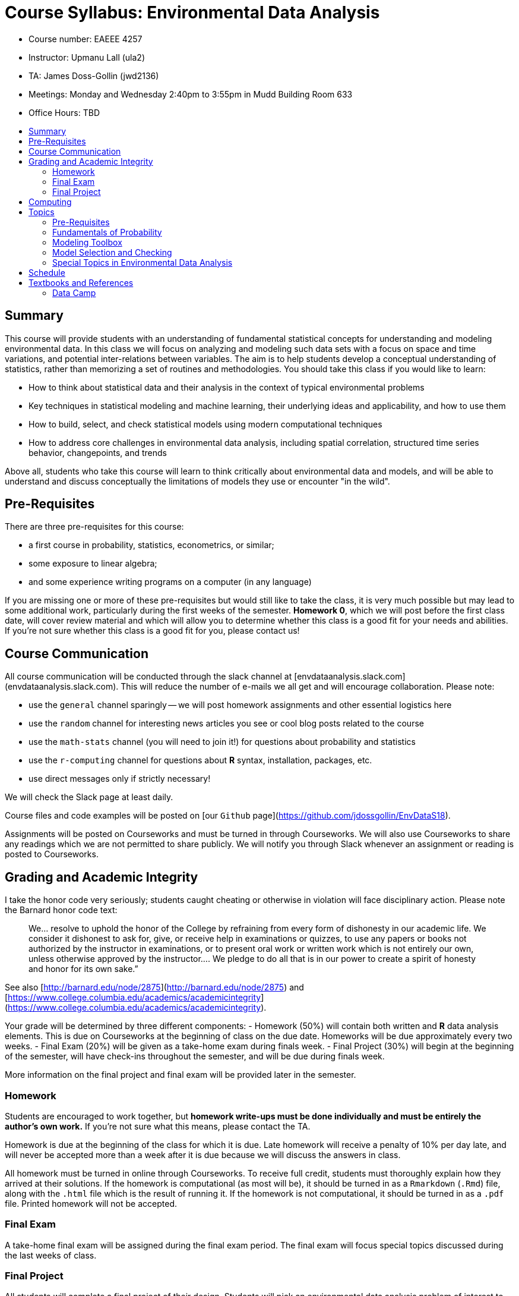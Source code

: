 :toc: macro
:toc-title:
:toclevels: 99

# Course Syllabus: Environmental Data Analysis

- Course number: EAEEE 4257
- Instructor: Upmanu Lall (ula2)
- TA: James Doss-Gollin (jwd2136)
- Meetings: Monday and Wednesday 2:40pm to 3:55pm in Mudd Building Room 633
- Office Hours: TBD

toc::[]

## Summary

This course will provide students with an understanding of fundamental statistical concepts for understanding and modeling environmental data.
In this class we will focus on analyzing and modeling such data sets with a focus on space and time variations, and potential inter-relations between variables.
The aim is to help students develop a conceptual understanding of statistics, rather than memorizing a set of routines and methodologies.
You should take this class if you would like to learn:

- How to think about statistical data and their analysis in the context of typical environmental problems
- Key techniques in statistical modeling and machine learning, their underlying ideas and  applicability, and how to use them
- How to build, select, and check statistical models using modern computational techniques
- How to address core challenges in environmental data analysis, including spatial correlation, structured time series behavior, changepoints, and trends

Above all, students who take this course will learn to think critically about environmental data and models, and will be able to understand and discuss conceptually the limitations of models they use or encounter "in the wild".

## Pre-Requisites

There are three pre-requisites for this course:

- a first course in  probability, statistics, econometrics, or similar;
- some exposure to linear algebra;
- and some experience writing programs on a computer (in any language)

If you are missing one or more of these pre-requisites but would still like to take the class, it is very much possible but may lead to some additional work, particularly during the first weeks of the semester.
*Homework 0*, which we will post before the first class date, will cover review material and which will allow you to determine whether this class is a good fit for your needs and abilities.
If you're not sure whether this class is a good fit for you, please contact us!

## Course Communication

All course communication will be conducted through the slack channel at [envdataanalysis.slack.com](envdataanalysis.slack.com).
This will reduce the number of e-mails we all get and will encourage collaboration.
Please note:

- use the `general` channel sparingly -- we will post homework assignments and other essential logistics here
- use the `random` channel for interesting news articles you see or cool blog posts related to the course
- use the `math-stats` channel (you will need to join it!) for questions about probability and statistics
- use the `r-computing` channel for questions about *R* syntax, installation, packages, etc.
- use direct messages only if strictly necessary!

We will check the Slack page at least daily.

Course files and code examples will be posted on [our `Github` page](https://github.com/jdossgollin/EnvDataS18).

Assignments will be posted on Courseworks and must be turned in through Courseworks.
We will also use Courseworks to share any readings which we are not permitted to share publicly.
We will notify you through Slack whenever an assignment or reading is posted to Courseworks.

## Grading and Academic Integrity


I take the honor code very seriously; students caught cheating or otherwise in violation will face disciplinary action.
Please note the Barnard honor code text:

> We...   resolve  to  uphold  the  honor  of  the  College  by  refraining  from  every  form  of  dishonesty  in  our
academic life.  We consider it dishonest to ask for, give, or receive help in examinations or quizzes, to use
any  papers  or  books  not  authorized  by  the  instructor  in  examinations,  or  to  present  oral  work  or  written
work  which  is  not  entirely  our  own,  unless  otherwise  approved  by  the  instructor....   We  pledge  to  do  all
that is in our power to create a spirit of honesty and honor for its own sake.”

See also [http://barnard.edu/node/2875](http://barnard.edu/node/2875) and
[https://www.college.columbia.edu/academics/academicintegrity](https://www.college.columbia.edu/academics/academicintegrity).

Your grade will be determined by three different components:
-  Homework (50%) will contain both written and *R* data analysis elements. This is due on Courseworks at the beginning of class on the due date. Homeworks will be due approximately every two weeks.
- Final Exam (20%) will be given as a take-home exam during finals week.
- Final Project (30%) will begin at the beginning of the semester, will have check-ins throughout the semester, and will be due during finals week.

More information on the final project and final exam will be provided later in the semester.

### Homework

Students  are  encouraged  to  work  together,  but  *homework  write-ups  must  be  done  individually and  must  be  entirely  the  author’s  own  work.*
If you're not sure what this means, please contact the TA.

Homework is due at the beginning of the class for which it is due.
Late homework will receive a penalty of 10% per day late, and will never be accepted more than a week after it is due because we will discuss the answers in class.

All homework must be turned in online through Courseworks.
To receive full credit, students must thoroughly explain how they arrived at their solutions.
If the homework is computational (as most will be), it should be turned in as a `Rmarkdown` (`.Rmd`) file, along with the `.html` file which is the result of running it.
If the homework is not computational, it should be turned in as a `.pdf` file.
Printed homework will not be accepted.

### Final Exam

A take-home final exam will be assigned during the final exam period.
The final exam will focus special topics discussed during the last weeks of class.

### Final Project

All students will complete a final project of their design.
Students will pick an environmental data analysis problem of interest to them and use the tools learned in class to explore it.
Students will choose a topic before spring break, and the final project write-up will be due on the last day of class.
We will use the final exam period for student project presentations.

## Computing

All computation in this course will be done in the *R* language, and in particular we will use the ["tidyverse"](https://www.tidyverse.org/) package ecosystem wherever possible.
This is not to say that other languages or frameworks are not helpful -- we regularly other languages and other sets of packages.
However, we feel that the wide availibility of statistical methods already implemented in *R*, the interactive `RStudio` environment, and easy-to-learn `tidyverse` packages give us the most "bang for our buck".

We do not expect that students enrolling in this class have used *R* before.

## Topics

Lectures will focus on statistical methods, but tailored for common scenarios and challenges in the analysis of environmental data.
We will split the course into approximately 4 topics as follows:

### Pre-Requisites

These topics are pre-requisites for the course and will _not_ be covered.
We will post a *Homework 0* prior to the first day of class so that you can assess your knowledge.

- Matrix and vector algebra
- Discrete probability distributions (particularly Bernoulli, binomial, and Poisson)
- Continuous probability distributions (particularly normal, exponential, and uniform)
- Sample Estimates
- Correlation and Covariance

### Fundamentals of Probability

We will spend 4-5 Lectures on these topics, which will provide us with a core background in probability and estimation:

- Nonlinear dynamics and the relationship between statistics and physics
- Functions and sums of random variables
- Moments of a distribution
- Bootstraps and NHST
- Comparing two samples
- Likelihood functions
- Maximum likelihood estimators
- Moment-based estimators
- Brief introduction to Bayesian estimation

### Modeling Toolbox

We will attempt to distill the wealth of statistical and machine learning tools available into 5-6 lectures on the most widely used and foundational techniques.
We will focus on both parametric and semi-parametric tools for function approximation:

- Linear Regression
- Multivariate Linear Regression
- Generalized Linear Models
- Kernels
- Local regression
- Splines (if time allows)
- Nearest-neighbor models

###  Model Selection and Checking

Real-world data analysis does not simply involve estimating one model, but rather selecting the most relevant variables and functional forms to use as well as the methods of approximation.
We typically want to maximize our ability to fit the data while avoiding over-fitting.
We will spend 3-4 lectures developing fundamental tools for selecting variables, comparing models, and identifying the limitations of our models:

- Residual plots
- Quantitative (R-squared, RMSE, AIC, BIC, Deviance) and qualitative comparisons between models
- Principal components analysis (PCA)
- Step regression
- Automated variable selection (i.e. Ridge/LASSO regression)
- Posterior predictive checks and T-tests
- "The Garden of Forking Paths", overfitting, and perils of model selection

### Special Topics in Environmental Data Analysis

We will almost certainly not cover every topic below, but will go through those most relevant to student interest as time allows.
If we do not cover a particular topic but you would like to learn more about it, we will be happy to recommend relevant reading and guide you through it.

- Spatial processes and variograms
- Serial correlation, ARMA models, and spectral analysis
- Seasonality
- Changepoints and trends
- Nonstationarity
- Extreme value statistics
- Partial correlations and canonical correlation analysis
- Wavelet analysis
- Clustering and classification techniques
- Imputation and missing data models
- Latent variable models, HMM, NHMM, and EM
- Censored data regression
- Gridded data

## Schedule

The approximate schedule follows, but may change over the course of the semester.

.Approximate Course Schedule
[format="csv",width="60%",cols="4"]
[options="header"]
|======
Lecture,Date,Assignments,Theme
1,Wednesday January 17 2018, ,Course outline & motivation
2,Monday January 22 2018,HW0 due,Fundamentals of probability
3,Wednesday January 24 2018, ,Fundamentals of probability
4,Monday January 29 2018, ,Fundamentals of probability
5,Wednesday January 31 2018, ,Fundamentals of probability
6,Monday February 5 2018, ,Modeling toolbox
7,Wednesday February 7 2018,HW1 due,Modeling toolbox
8,Monday February 12 2018, ,Modeling toolbox
9,Wednesday February 14 2018, ,Modeling toolbox
10,Monday February 19 2018, ,Modeling toolbox
11,Wednesday February 21 2018,HW2 due,Modeling toolbox
12,Monday February 26 2018, ,Model checking & selection
13,Wednesday February 28 2018, ,Model checking & selection
14,Monday March 5 2018, ,Model checking & selection
15,Wednesday March 7 2018,HW3 due,Model checking & selection
16,Monday March 12 2018, ,SPRING BREAK
17,Wednesday March 14 2018, ,SPRING BREAK
18,Monday March 19 2018, ,Model checking & selection
19,Wednesday March 21 2018, ,Model checking & selection
20,Monday March 26 2018, ,Special topics
21,Wednesday March 28 2018,HW4 due,Special topics
22,Monday April 2 2018, ,Special topics
23,Wednesday April 4 2018, ,Special topics
24,Monday April 9 2018, ,Special topics
25,Wednesday April 11 2018,HW5 due,Special topics
26,Monday April 16 2018, ,Special topics
27,Wednesday April 18 2018, ,Special topics
28,Monday April 23 2018, ,Special topics
29,Wednesday April 25 2018, ,Special topics
30,Monday April 30 2018,Final project due, Special topics
 ,Final exam period (TBD),Final project presentation,
 ,5/11/18,Take-home final exam due,
|======

## Textbooks and References

We will not follow a single textbook, but the following sources are helpful.
 Specific readings may be assigned throughout the semester, and these will be announced on Slack.

- R for Data Science by Hadley Wickham, available free online at [the author's website](http://r4ds.had.co.nz/) should be your primary reference for *R*; it covers reading data into *R*, plotting with `ggplot2`, selecting and grouping data with `dplyr`, writing functions, and much more.
- The [free edX course](https://www.edx.org/course/data-science-r-basics-harvardx-ph125-1x-0) "R Basics" is recommended to those who wish to gain further experience with *R*
- Zico Kolter's [Linear Algebra Review and Reference](http://cs229.stanford.edu/section/cs229-linalg.pdf) is an excellent reference for those who have had some exposure to linear algebra but are feeling a bit rusty
- the MIT OCW class [18.05](https://ocw.mit.edu/courses/mathematics/18-05-introduction-to-probability-and-statistics-spring-2014/syllabus/) by  Jeremy Orloff and Jonathan Bloom is a fantastic introduction to probability and statistics, and review of their lecture slides is highly encouraged
- An Introduction to Statistical Learning, by James et al (2013) is available for free through the Columbia library and has a comprehensive (and faily mathematical) treatment of many machine learning algorithms, going far beyond what we will cover in this course.
- Andrew Gelman's "Data Analysis using Regression and Multilevel/Hierarchical Models" may be helpful, particularly for topics on model checking and selection, but is not required. The book website is [here](http://stat.columbia.edu/~gelman/arm/).
- Helsel, D.R. and R. M. Hirsch, 2002. Statistical Methods in Water Resources Techniques of Water Resources Investigations, Book 4, chapter A3. U.S. Geological Survey. 522 pages. Freely available at [https://pubs.usgs.gov/twri/twri4a3/](https://pubs.usgs.gov/twri/twri4a3/). This book is a very traditional approach to statistical analysis of hydrologic timre series.

Another good way to build your skills in *R*, data science, and statistics is to follow good blogs and potentially twitter feeds.
There are also online web communities for beginning programmers, statistitians, and for more advanced debugging of computer issues.
Some resources that may be particularly worth checking out are:

- The [RStudio Community Page](https://community.rstudio.com/) has great information on getting started using *R*.
- If you search for *R* problems online, you will almost certainly come across [Stack Overflow](https://stackoverflow.com/) or [Stack Exchange](https://stackexchange.com/). These are great resources but _please be careful_ posting on these sites. They take their rules very seriously and if you write a question that is not properly formatted or is a duplicate of an existing question, people will shut you down and are not friendly. I recommend posting your questions on the `r-computing` slack channel before posting on these sites. You can, however, learn a lot by browsing other peoples' questions.
- The [blog](http://andrewgelman.com/) of Andrew Gelman, a statistics professor at Columbia, focuses on Bayesian data analysis and critiques of applied statistics. The tone can be a bit hard to follow -- you may not always be sure if he is joking -- and some of the topics are more advacned than what we will cover in this class
- Twitter user [`@dataandme`](https://twitter.com/dataandme) searches out and retweets the best posts on data science, particularly using *R*
- Twitter user [`@JennyBryan`](https://twitter.com/JennyBryan) is a statistics professor who posts about basic ideas around computing and statistics
- Many people use the twitter hashtag `#rstats` to post interesting statistical analyses in *R*
- The [r-bloggers](https://www.r-bloggers.com/) website collects blogs from over 750 different contributors who use *R* to do interesting analyses -- you can often learn a lot by reading their code and looking at their results.
- Ryan Abernathey's [course page](https://rabernat.github.io/research_computing/)

There are many more resources out there, but it's worth checking these out before madly googling things.
However, if you find any other great resources, please share them on the Slack `# random` channel!

### Data Camp

The fastest and most painless way to learn *R* is through [datacamp.com](https://www.datacamp.com/).
This is a great way to learn *R*, because it is interactive, the lessons are of a high quality, and you do not need to install *R* before you start learning.
As part of the homeworks 1 and 2, you will be asked to:

- create a _paid_ account on data camp
- Take several online courses (will be specified)
- Turn in the certificate of completion

If you follow the directions in the homeworks assigned, you will be able to complete all requirements on DataCamp while paying only for one month of a premium subscription, which costs $25.
We will not require you to purchase any other textbooks or materials.
If the cost is a problem, please contact us.
